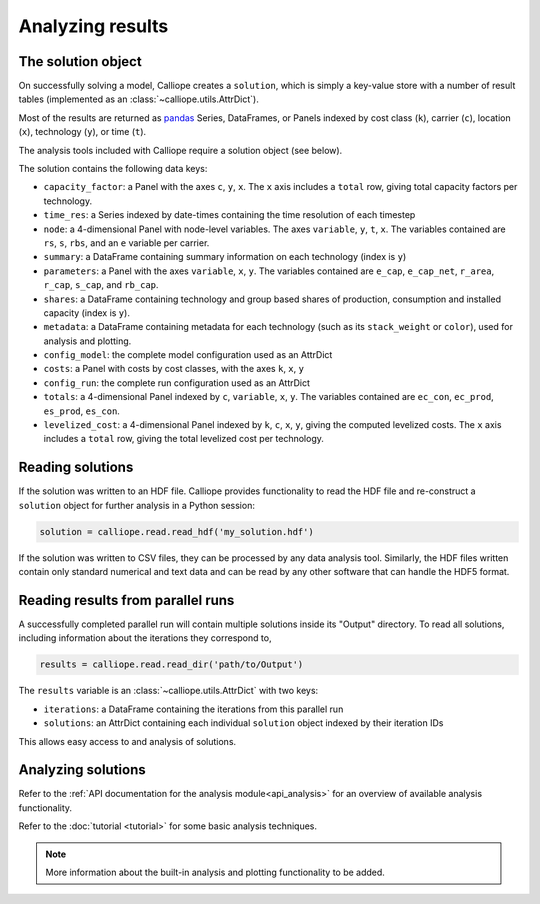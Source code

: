 
=================
Analyzing results
=================

-------------------
The solution object
-------------------

On successfully solving a model, Calliope creates a ``solution``, which is simply a key-value store with a number of result tables (implemented as an :class:`~calliope.utils.AttrDict`).

Most of the results are returned as `pandas <http://pandas.pydata.org/>`_ Series, DataFrames, or Panels indexed by cost class (``k``), carrier (``c``), location (``x``), technology (``y``), or time (``t``).

The analysis tools included with Calliope require a solution object (see below).

The solution contains the following data keys:

* ``capacity_factor``: a Panel with the axes ``c``, ``y``, ``x``. The ``x`` axis includes a ``total`` row, giving total capacity factors per technology.
* ``time_res``: a Series indexed by date-times containing the time resolution of each timestep
* ``node``: a 4-dimensional Panel with node-level variables. The axes ``variable``, ``y``, ``t``, ``x``. The variables contained are ``rs``, ``s``, ``rbs``, and an ``e`` variable per carrier.
* ``summary``: a DataFrame containing summary information on each technology (index is ``y``)
* ``parameters``: a Panel with the axes ``variable``, ``x``, ``y``. The variables contained are ``e_cap``, ``e_cap_net``, ``r_area``, ``r_cap``, ``s_cap``, and ``rb_cap``.
* ``shares``: a DataFrame containing technology and group based shares of production, consumption and installed capacity (index is ``y``).
* ``metadata``: a DataFrame containing metadata for each technology (such as its ``stack_weight`` or ``color``), used for analysis and plotting.
* ``config_model``: the complete model configuration used as an AttrDict
* ``costs``: a Panel with costs by cost classes, with the axes ``k``, ``x``, ``y``
* ``config_run``: the complete run configuration used as an AttrDict
* ``totals``: a 4-dimensional Panel indexed by ``c``, ``variable``, ``x``, ``y``. The variables contained are ``ec_con``, ``ec_prod``, ``es_prod``, ``es_con``.
* ``levelized_cost``: a 4-dimensional Panel indexed by ``k``, ``c``, ``x``, ``y``, giving the computed levelized costs. The ``x`` axis includes a ``total`` row, giving the total levelized cost per technology.

-----------------
Reading solutions
-----------------

If the solution was written to an HDF file. Calliope provides functionality to read the HDF file and re-construct a ``solution`` object for further analysis in a Python session:

.. code-block:: python

   solution = calliope.read.read_hdf('my_solution.hdf')

If the solution was written to CSV files, they can be processed by any data analysis tool. Similarly, the HDF files written contain only standard numerical and text data and can be read by any other software that can handle the HDF5 format.

----------------------------------
Reading results from parallel runs
----------------------------------

A successfully completed parallel run will contain multiple solutions inside its "Output" directory. To read all solutions, including information about the iterations they correspond to,

.. code-block:: python

   results = calliope.read.read_dir('path/to/Output')

The ``results`` variable is an :class:`~calliope.utils.AttrDict` with two keys:

* ``iterations``: a DataFrame containing the iterations from this parallel run
* ``solutions``: an AttrDict containing each individual ``solution`` object indexed by their iteration IDs

This allows easy access to and analysis of solutions.

-------------------
Analyzing solutions
-------------------

Refer to the :ref:`API documentation for the analysis module<api_analysis>` for an overview of available analysis functionality.

Refer to the :doc:`tutorial <tutorial>` for some basic analysis techniques.

.. Note:: More information about the built-in analysis and plotting functionality to be added.

.. TODO describe the use of the calliope.analysis module inside an interactive IPython session (maybe using an IPython notebook?)
